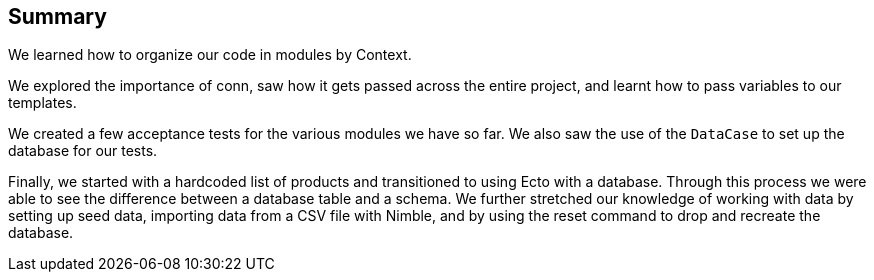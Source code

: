 == Summary

We learned how to organize our code in modules by Context. 

We explored the importance of conn, saw how it gets passed across the entire project, and learnt how to pass variables to our templates.

We created a few acceptance tests for the various modules we have so far. We also saw the use of the `DataCase` to set up the database for our tests.

Finally, we started with a hardcoded list of products and transitioned to using Ecto with a database. Through this process we were able to see the difference between a database table and a schema. We further stretched our knowledge of working with data by setting up seed data, importing data from a CSV file with Nimble, and by using the reset command to drop and recreate the database.
